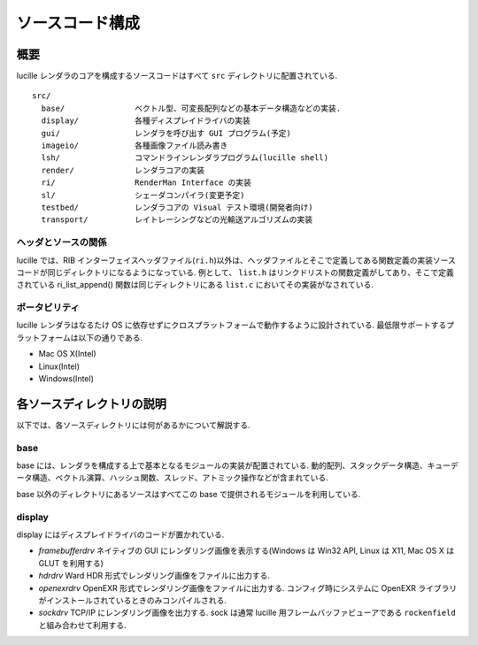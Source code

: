 .. highlightlang:: c
.. _xref_source: 

================
ソースコード構成
================

概要
====

lucille レンダラのコアを構成するソースコードはすべて ``src`` ディレクトリに配置されている.

::

  src/
    base/               ベクトル型、可変長配列などの基本データ構造などの実装.
    display/            各種ディスプレイドライバの実装
    gui/                レンダラを呼び出す GUI プログラム(予定)
    imageio/            各種画像ファイル読み書き
    lsh/                コマンドラインレンダラプログラム(lucille shell)
    render/             レンダラコアの実装
    ri/                 RenderMan Interface の実装
    sl/                 シェーダコンパイラ(変更予定)
    testbed/            レンダラコアの Visual テスト環境(開発者向け)
    transport/          レイトレーシングなどの光輸送アルゴリズムの実装

ヘッダとソースの関係
--------------------

lucille では、RIB インターフェイスヘッダファイル(``ri.h``)以外は、ヘッダファイルとそこで定義してある関数定義の実装ソースコードが同じディレクトリになるようになっている. 例として、 ``list.h`` はリンクドリストの関数定義がしてあり、そこで定義されている ri_list_append() 関数は同じディレクトリにある ``list.c`` においてその実装がなされている.

ポータビリティ
--------------

lucille レンダラはなるたけ OS に依存せずにクロスプラットフォームで動作するように設計されている. 最低限サポートするプラットフォームは以下の通りである.

* Mac OS X(Intel)
* Linux(Intel)
* Windows(Intel)

各ソースディレクトリの説明
==========================

以下では、各ソースディレクトリには何があるかについて解説する.

base
----

base には、レンダラを構成する上で基本となるモジュールの実装が配置されている. 動的配列、スタックデータ構造、キューデータ構造、ベクトル演算、ハッシュ関数、スレッド、アトミック操作などが含まれている.

base 以外のディレクトリにあるソースはすべてこの base で提供されるモジュールを利用している.

display
-------

display にはディスプレイドライバのコードが置かれている. 

* *framebufferdrv* ネイティブの GUI にレンダリング画像を表示する(Windows は Win32 API, Linux は X11, Mac OS X は GLUT を利用する)
* *hdrdrv* Ward HDR 形式でレンダリング画像をファイルに出力する.
* *openexrdrv* OpenEXR 形式でレンダリング画像をファイルに出力する. コンフィグ時にシステムに OpenEXR ライブラリがインストールされているときのみコンパイルされる.
* *sockdrv* TCP/IP にレンダリング画像を出力する. sock は通常 lucille 用フレームバッファビューアである ``rockenfield`` と組み合わせて利用する. 

